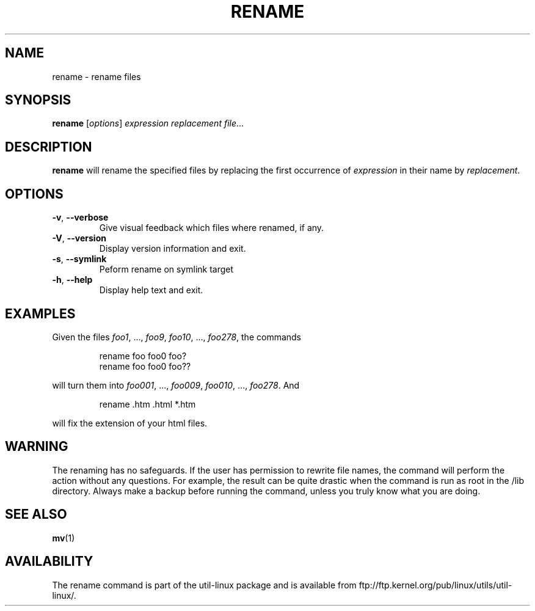 .\" Written by Andries E. Brouwer (aeb@cwi.nl)
.\" Placed in the public domain
.\"
.TH RENAME 1 "June 2011" "util-linux" "User Commands"
.SH NAME
rename \- rename files
.SH SYNOPSIS
.B rename
.RI [ options ] " expression replacement file" ...
.SH DESCRIPTION
.B rename
will rename the specified files by replacing the first occurrence of
.I expression
in their name by
.IR replacement .
.SH OPTIONS
.TP
\fB\-v\fR, \fB\-\-verbose\fR
Give visual feedback which files where renamed, if any.
.TP
\fB\-V\fR, \fB\-\-version\fR
Display version information and exit.
.TP
\fB\-s\fR, \fB\-\-symlink\fR
Peform rename on symlink target
.TP
\fB\-h\fR, \fB\-\-help\fR
Display help text and exit.
.SH EXAMPLES
Given the files
.IR foo1 ", ..., " foo9 ", " foo10 ", ..., " foo278 ,
the commands
.RS
.PP
.nf
rename foo foo0 foo?
rename foo foo0 foo??
.fi
.PP
.RE
will turn them into
.IR foo001 ", ..., " foo009 ", " foo010 ", ..., " foo278 .
And
.RS
.PP
.nf
rename .htm .html *.htm
.fi
.PP
.RE
will fix the extension of your html files.
.SH WARNING
The renaming has no safeguards.  If the user has permission to rewrite file names,
the command will perform the action without any questions.  For example, the
result can be quite drastic when the command is run as root in the /lib
directory.  Always make a backup before running the command, unless you truly
know what you are doing.
.SH "SEE ALSO"
.BR mv (1)
.SH AVAILABILITY
The rename command is part of the util-linux package and is available from
ftp://ftp.kernel.org/pub/linux/utils/util-linux/.
